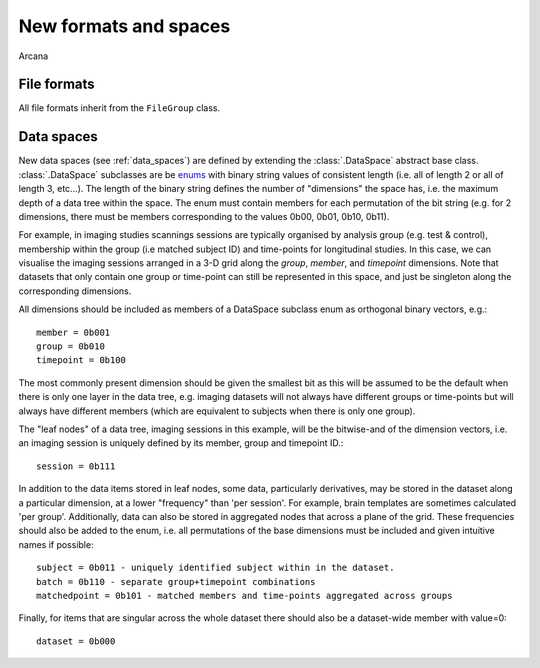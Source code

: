 .. _adding_formats:

New formats and spaces
======================

Arcana 

File formats
------------

All file formats inherit from the ``FileGroup`` class.


Data spaces
-----------

New data spaces (see :ref:`data_spaces`) are defined by extending the
:class:`.DataSpace` abstract base class. :class:`.DataSpace` subclasses are be
`enums <https://docs.python.org/3/library/enum.html>`_ with binary string
values of consistent length (i.e. all of length 2 or all of length 3, etc...).
The length of the binary string defines the number of "dimensions" the space has,
i.e. the maximum depth of a data tree within the space. The enum must contain
members for each permutation of the bit string (e.g. for 2 dimensions, there
must be members corresponding to the values 0b00, 0b01, 0b10, 0b11).

For example, in imaging studies scannings sessions are typically organised
by analysis group (e.g. test & control), membership within the group (i.e
matched subject ID) and time-points for longitudinal studies. In this case, we can
visualise the imaging sessions arranged in a 3-D grid along the `group`, `member`, and
`timepoint` dimensions. Note that datasets that only contain one group or
time-point can still be represented in this space, and just be singleton along
the corresponding dimensions.

All dimensions should be included as members of a DataSpace subclass
enum as orthogonal binary vectors, e.g.::

    member = 0b001
    group = 0b010
    timepoint = 0b100

The most commonly present dimension should be given the smallest bit
as this will be assumed to be the default when there is only one layer in the
data tree, e.g. imaging datasets will not always have different groups or
time-points but will always have different members (which are equivalent to
subjects when there is only one group).

The "leaf nodes" of a data tree, imaging sessions in this example, will be the
bitwise-and of the dimension vectors, i.e. an imaging session
is uniquely defined by its member, group and timepoint ID.::
    
    session = 0b111
    
In addition to the data items stored in leaf nodes, some data, particularly
derivatives, may be stored in the dataset along a particular dimension, at
a lower "frequency" than 'per session'. For example, brain templates are
sometimes calculated 'per group'. Additionally, data
can also be stored in aggregated nodes that across a plane
of the grid. These frequencies should also be added to the enum, i.e. all
permutations of the base dimensions must be included and given intuitive
names if possible::

    subject = 0b011 - uniquely identified subject within in the dataset.
    batch = 0b110 - separate group+timepoint combinations
    matchedpoint = 0b101 - matched members and time-points aggregated across groups

Finally, for items that are singular across the whole dataset there should
also be a dataset-wide member with value=0::

    dataset = 0b000
